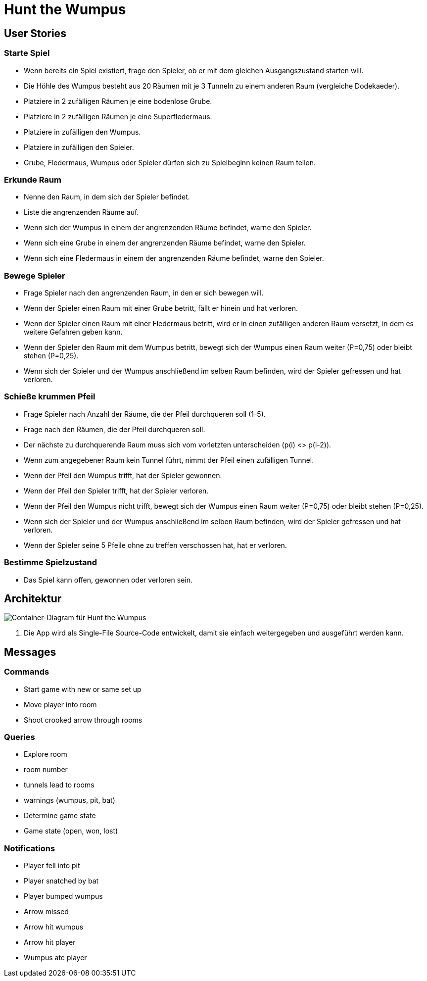 = Hunt the Wumpus

== User Stories

=== Starte Spiel

* Wenn bereits ein Spiel existiert, frage den Spieler, ob er mit dem gleichen Ausgangszustand starten will.
* Die Höhle des Wumpus besteht aus 20 Räumen mit je 3 Tunneln zu einem anderen Raum (vergleiche Dodekaeder).
* Platziere in 2 zufälligen Räumen je eine bodenlose Grube.
* Platziere in 2 zufälligen Räumen je eine Superfledermaus.
* Platziere in zufälligen den Wumpus.
* Platziere in zufälligen den Spieler.
* Grube, Fledermaus, Wumpus oder Spieler dürfen sich zu Spielbeginn keinen Raum teilen.

=== Erkunde Raum

* Nenne den Raum, in dem sich der Spieler befindet.
* Liste die angrenzenden Räume auf.
* Wenn sich der Wumpus in einem der angrenzenden Räume befindet, warne den Spieler.
* Wenn sich eine Grube in einem der angrenzenden Räume befindet, warne den Spieler.
* Wenn sich eine Fledermaus in einem der angrenzenden Räume befindet, warne den Spieler.

=== Bewege Spieler

* Frage Spieler nach den angrenzenden Raum, in den er sich bewegen will.
* Wenn der Spieler einen Raum mit einer Grube betritt, fällt er hinein und hat verloren.
* Wenn der Spieler einen Raum mit einer Fledermaus betritt, wird er in einen zufälligen anderen Raum versetzt, in dem es weitere Gefahren geben kann.
* Wenn der Spieler den Raum mit dem Wumpus betritt, bewegt sich der Wumpus einen Raum weiter (P=0,75) oder bleibt stehen (P=0,25).
* Wenn sich der Spieler und der Wumpus anschließend im selben Raum befinden, wird der Spieler gefressen und hat verloren.

=== Schieße krummen Pfeil

* Frage Spieler nach Anzahl der Räume, die der Pfeil durchqueren soll (1-5).
* Frage nach den Räumen, die der Pfeil durchqueren soll.
* Der nächste zu durchquerende Raum muss sich vom vorletzten unterscheiden (p(i) <> p(i-2)).
* Wenn zum angegebener Raum kein Tunnel führt, nimmt der Pfeil einen zufälligen Tunnel.
* Wenn der Pfeil den Wumpus trifft, hat der Spieler gewonnen.
* Wenn der Pfeil den Spieler trifft, hat der Spieler verloren.
* Wenn der Pfeil den Wumpus nicht trifft, bewegt sich der Wumpus einen Raum weiter (P=0,75) oder bleibt stehen (P=0,25).
* Wenn sich der Spieler und der Wumpus anschließend im selben Raum befinden, wird der Spieler gefressen und hat verloren.
* Wenn der Spieler seine 5 Pfeile ohne zu treffen verschossen hat, hat er verloren.

=== Bestimme Spielzustand

* Das Spiel kann offen, gewonnen oder verloren sein.

== Architektur

image::container-wumpus.png[Container-Diagram für Hunt the Wumpus]

1. Die App wird als Single-File Source-Code entwickelt, damit sie einfach weitergegeben und ausgeführt werden kann.

== Messages

=== Commands

- Start game with new or same set up
- Move player into room
- Shoot crooked arrow through rooms

=== Queries

- Explore room
  - room number
  - tunnels lead to rooms
  - warnings (wumpus, pit, bat)
- Determine game state
  - Game state (open, won, lost)

=== Notifications

- Player fell into pit
- Player snatched by bat
- Player bumped wumpus
- Arrow missed
- Arrow hit wumpus
- Arrow hit player
- Wumpus ate player
